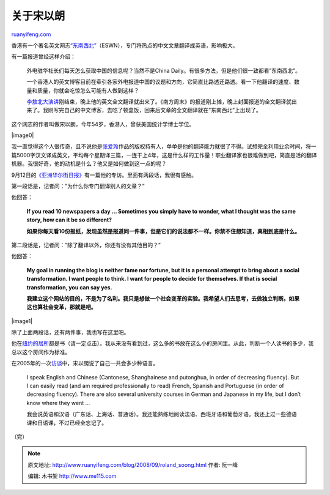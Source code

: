 .. _200809_roland_soong:

关于宋以朗
=============================

`ruanyifeng.com <http://www.ruanyifeng.com/blog/2008/09/roland_soong.html>`__

香港有一个著名英文网志\ `“东南西北” <http://www.zonaeuropa.com/>`__\ （ESWN），专门将热点的中文文章翻译成英语，影响极大。

有一篇报道曾经这样介绍：

    外电驻华社长们每天怎么获取中国的信息呢？当然不是China
    Daily。有很多方法，但是他们很一致都看”东南西北”。

    一个香港人的英文博客目前在牵引各家外电报道中国的议题和方向，它简直比路透还路透。看一下他翻译的速度、数量和质量，你就会吃惊怎么可能有人做到这样？

    `李敖北大演讲 <http://zonaeuropa.com/20050924_1.htm>`__\ 刚结束，晚上他的英文全文翻译就出来了。《南方周末》的报道刚上摊，晚上封面报道的全文翻译就出来了。我刚写完自己的中文博客，去吃了顿盒饭，回来后文章的全文翻译就在”东南西北”上出现了。

这个网志的作者叫做宋以朗，今年54岁，香港人，曾获美国统计学博士学位。

|image0|

我一直觉得这个人很传奇，且不说他是\ `张爱玲 <http://www.google.com/search?q=%E5%AE%8B%E4%BB%A5%E6%9C%97+%E5%BC%A0%E7%88%B1%E7%8E%B2&sourceid=navclient-ff&ie=UTF-8&rlz=1B3GGGL_zh-CNCN213CN213>`__\ 作品的版权持有人，单单是他的翻译能力就很了不得。试想完全利用业余时间，将一篇5000字汉文译成英文，平均每个星期译三篇，一连干上4年，这是什么样的工作量！职业翻译家也很难做到吧，简直是活的翻译机器。我很好奇，他的动机是什么？他又是如何做到这一点的呢？

9月12日的\ `《亚洲华尔街日报》 <http://online.wsj.com/article/SB122115167916724053.html?mod=taste_primar>`__\ 有一篇他的专访。里面有两段话，我很有感触。

第一段话是，记者问：”为什么你专门翻译别人的文章？”

他回答：

    **If you read 10 newspapers a day … Sometimes you simply have to
    wonder, what I thought was the same story, how can it be so
    different?**

    **如果你每天看10份报纸，发现虽然是报道同一件事，但是它们的说法都不一样。你禁不住想知道，真相到底是什么。**

第二段话是，记者问：”除了翻译以外，你还有没有其他目的？”

他回答：

    **My goal in running the blog is neither fame nor fortune, but it is
    a personal attempt to bring about a social transformation. I want
    people to think. I want for people to decide for themselves. If that
    is social transformation, you can say yes.**

    **我建立这个网站的目的，不是为了名利。我只是想做一个社会变革的实验。我希望人们去思考，去做独立判断。如果这也算社会变革，那就是吧。**

|image1|

除了上面两段话，还有两件事，我也写在这里吧。

他在\ `纽约的居所 <http://www.zonaeuropa.com/culture/c20060320_2.htm>`__\ 都是书（请一定点击）。我从来没有看到过，这么多的书放在这么小的房间里。从此，判断一个人读书的多少，我总以这个房间作为标准。

在2005年的一次\ `访谈 <http://www.zonaeuropa.com/press002.htm>`__\ 中，宋以朗说了自己一共会多少种语言。

    I speak English and Chinese (Cantonese, Shanghainese and putonghua,
    in order of decreasing fluency). But I can easily read (and am
    required professionally to read) French, Spanish and Portuguese (in
    order of decreasing fluency). There are also several university
    courses in German and Japanese in my life, but I don’t know where
    they went …

    我会说英语和汉语（广东话、上海话、普通话）。我还能熟练地阅读法语、西班牙语和葡萄牙语。我还上过一些德语课和日语课，不过已经全忘记了。

（完）

.. note::
    原文地址: http://www.ruanyifeng.com/blog/2008/09/roland_soong.html 
    作者: 阮一峰 

    编辑: 木书架 http://www.me115.com
